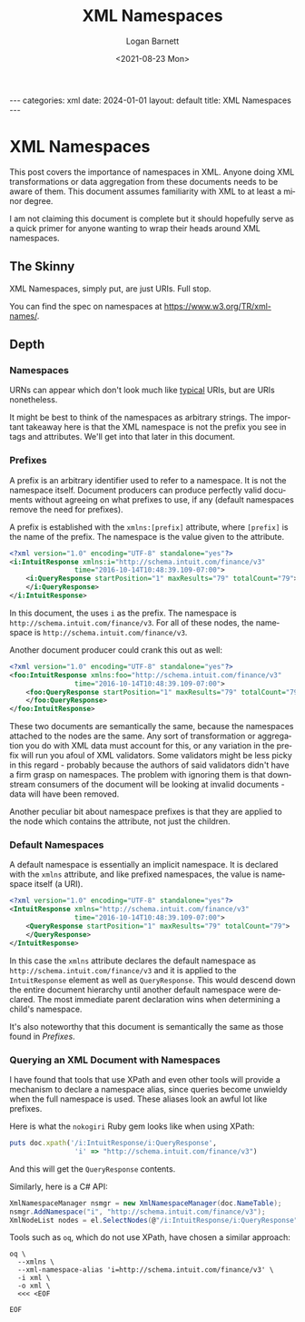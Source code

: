 #+title:     XML Namespaces
#+author:    Logan Barnett
#+email:     logustus@gmail.com
#+date:      <2021-08-23 Mon>
#+language:  en
#+file_tags:
#+tags:
#+auto_id:   t
#+toc:       headlines 5 local

#+BEGIN_EXPORT html
---
categories: xml
date: 2024-01-01
layout: default
title: XML Namespaces
---
#+END_EXPORT

* XML Namespaces
:PROPERTIES:
:CUSTOM_ID: xml-namespaces
:END:

This post covers the importance of namespaces in XML. Anyone doing XML
transformations or data aggregation from these documents needs to be aware of
them.  This document assumes familiarity with XML to at least a minor degree.

I am not claiming this document is complete but it should hopefully serve as a
quick primer for anyone wanting to wrap their heads around XML namespaces.

** The Skinny
:PROPERTIES:
:CUSTOM_ID: xml-namespaces--the-skinny
:END:

XML Namespaces, simply put, are just URIs. Full stop.

You can find the spec on namespaces at https://www.w3.org/TR/xml-names/.

** Depth
:PROPERTIES:
:CUSTOM_ID: xml-namespaces--depth
:END:
*** Namespaces
:PROPERTIES:
:CUSTOM_ID: xml-namespaces--depth--namespaces
:END:

URNs can appear which don't look much like _typical_ URIs, but are URIs
nonetheless.

It might be best to think of the namespaces as arbitrary strings.  The important
takeaway here is that the XML namespace is not the prefix you see in tags and
attributes.  We'll get into that later in this document.

*** Prefixes
:PROPERTIES:
:CUSTOM_ID: xml-namespaces--depth--prefixes
:END:

A prefix is an arbitrary identifier used to refer to a namespace.  It is not the
namespace itself.  Document producers can produce perfectly valid documents
without agreeing on what prefixes to use, if any (default namespaces remove the
need for prefixes).

A prefix is established with the =xmlns:[prefix]= attribute, where =[prefix]= is
the name of the prefix.  The namespace is the value given to the attribute.

#+name: xml-namespace-prefix-example-i
#+begin_src xml
<?xml version="1.0" encoding="UTF-8" standalone="yes"?>
<i:IntuitResponse xmlns:i="http://schema.intuit.com/finance/v3"
                time="2016-10-14T10:48:39.109-07:00">
    <i:QueryResponse startPosition="1" maxResults="79" totalCount="79">
    </i:QueryResponse>
</i:IntuitResponse>
#+end_src

In this document, the uses =i= as the prefix.  The namespace is
=http://schema.intuit.com/finance/v3=.  For all of these nodes, the namespace is
=http://schema.intuit.com/finance/v3=.

Another document producer could crank this out as well:

#+name: xml-namespace-prefix-exmaple-foo
#+begin_src xml
<?xml version="1.0" encoding="UTF-8" standalone="yes"?>
<foo:IntuitResponse xmlns:foo="http://schema.intuit.com/finance/v3"
                time="2016-10-14T10:48:39.109-07:00">
    <foo:QueryResponse startPosition="1" maxResults="79" totalCount="79">
    </foo:QueryResponse>
</foo:IntuitResponse>
#+end_src

These two documents are semantically the same, because the namespaces attached
to the nodes are the same.  Any sort of transformation or aggregation you do
with XML data must account for this, or any variation in the prefix will run you
afoul of XML validators.  Some validators might be less picky in this regard -
probably because the authors of said validators didn't have a firm grasp on
namespaces. The problem with ignoring them is that downstream consumers of the
document will be looking at invalid documents - data will have been removed.

Another peculiar bit about namespace prefixes is that they are applied to the
node which contains the attribute, not just the children.

*** Default Namespaces
:PROPERTIES:
:CUSTOM_ID: xml-namespaces--depth--default-namespaces
:END:

A default namespace is essentially an implicit namespace.  It is declared with
the =xmlns= attribute, and like prefixed namespaces, the value is namespace
itself (a URI).

#+name: xml-namespace-default-example
#+begin_src xml
<?xml version="1.0" encoding="UTF-8" standalone="yes"?>
<IntuitResponse xmlns="http://schema.intuit.com/finance/v3"
                time="2016-10-14T10:48:39.109-07:00">
    <QueryResponse startPosition="1" maxResults="79" totalCount="79">
    </QueryResponse>
</IntuitResponse>
#+end_src

In this case the =xmlns= attribute declares the default namespace as
=http://schema.intuit.com/finance/v3= and it is applied to the =IntuitResponse=
element as well as =QueryResponse=.  This would descend down the entire document
hierarchy until another default namespace were declared.  The most immediate
parent declaration wins when determining a child's namespace.

It's also noteworthy that this document is semantically the same as those found
in [[Prefixes]].

*** Querying an XML Document with Namespaces
:PROPERTIES:
:CUSTOM_ID: xml-namespaces--depth--querying-an-xml-document-with-namespaces
:END:

I have found that tools that use XPath and even other tools will provide a
mechanism to declare a namespace alias, since queries become unwieldy when the
full namespace is used.  These aliases look an awful lot like prefixes.

Here is what the =nokogiri= Ruby gem looks like when using XPath:

#+name: ruby-nokogiri-xpath-example
#+begin_src ruby :exports code
puts doc.xpath('/i:IntuitResponse/i:QueryResponse',
                'i' => "http://schema.intuit.com/finance/v3")
#+end_src

And this will get the =QueryResponse= contents.

Similarly, here is a C# API:

#+name: csharp-xpath-example
#+begin_src csharp :results none :exports code
XmlNamespaceManager nsmgr = new XmlNamespaceManager(doc.NameTable);
nsmgr.AddNamespace("i", "http://schema.intuit.com/finance/v3");
XmlNodeList nodes = el.SelectNodes(@"/i:IntuitResponse/i:QueryResponse", nsmgr);
#+end_src

Tools such as =oq=, which do not use XPath, have chosen a similar approach:

#+name: oq-query-example
#+begin_src shell :results none :exports code
oq \
  --xmlns \
  --xml-namespace-alias 'i=http://schema.intuit.com/finance/v3' \
  -i xml \
  -o xml \
  <<< <EOF

EOF
#+end_src
